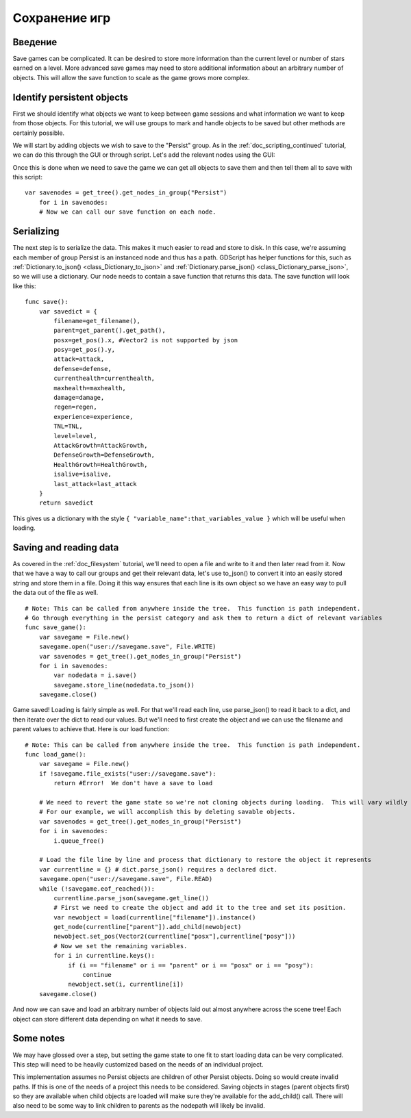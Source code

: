 .. _doc_saving_games:

Сохранение игр
============

Введение
------------

Save games can be complicated. It can be desired to store more
information than the current level or number of stars earned on a level.
More advanced save games may need to store additional information about
an arbitrary number of objects. This will allow the save function to
scale as the game grows more complex.

Identify persistent objects
---------------------------

First we should identify what objects we want to keep between game
sessions and what information we want to keep from those objects. For
this tutorial, we will use groups to mark and handle objects to be saved
but other methods are certainly possible.

We will start by adding objects we wish to save to the "Persist" group.
As in the :ref:`doc_scripting_continued` tutorial, we can do this through
the GUI or through script. Let's add the relevant nodes using the GUI:

.. image:: /img/groups.png

Once this is done when we need to save the game we can get all objects
to save them and then tell them all to save with this script:

::

    var savenodes = get_tree().get_nodes_in_group("Persist")
        for i in savenodes:
        # Now we can call our save function on each node.

Serializing
-----------

The next step is to serialize the data. This makes it much easier to
read and store to disk. In this case, we're assuming each member of
group Persist is an instanced node and thus has a path. GDScript
has helper functions for this, such as :ref:`Dictionary.to_json()
<class_Dictionary_to_json>` and :ref:`Dictionary.parse_json()
<class_Dictionary_parse_json>`, so we will use a dictionary. Our node needs to
contain a save function that returns this data. The save function will look
like this:

::

    func save():
        var savedict = {
            filename=get_filename(),
            parent=get_parent().get_path(),
            posx=get_pos().x, #Vector2 is not supported by json
            posy=get_pos().y,
            attack=attack,
            defense=defense,
            currenthealth=currenthealth,
            maxhealth=maxhealth,
            damage=damage,
            regen=regen,
            experience=experience,
            TNL=TNL,
            level=level,
            AttackGrowth=AttackGrowth,
            DefenseGrowth=DefenseGrowth,
            HealthGrowth=HealthGrowth,
            isalive=isalive,
            last_attack=last_attack
        }
        return savedict

This gives us a dictionary with the style
``{ "variable_name":that_variables_value }`` which will be useful when
loading.

Saving and reading data
-----------------------

As covered in the :ref:`doc_filesystem` tutorial, we'll need to open a file
and write to it and then later read from it. Now that we have a way to
call our groups and get their relevant data, let's use to_json() to
convert it into an easily stored string and store them in a file. Doing
it this way ensures that each line is its own object so we have an easy
way to pull the data out of the file as well.

::

    # Note: This can be called from anywhere inside the tree.  This function is path independent.
    # Go through everything in the persist category and ask them to return a dict of relevant variables
    func save_game():
        var savegame = File.new()
        savegame.open("user://savegame.save", File.WRITE)
        var savenodes = get_tree().get_nodes_in_group("Persist")
        for i in savenodes:
            var nodedata = i.save()
            savegame.store_line(nodedata.to_json())
        savegame.close()

Game saved! Loading is fairly simple as well. For that we'll read each
line, use parse_json() to read it back to a dict, and then iterate over
the dict to read our values. But we'll need to first create the object
and we can use the filename and parent values to achieve that. Here is our
load function:

::

    # Note: This can be called from anywhere inside the tree.  This function is path independent.
    func load_game():
        var savegame = File.new()
        if !savegame.file_exists("user://savegame.save"):
            return #Error!  We don't have a save to load

        # We need to revert the game state so we're not cloning objects during loading.  This will vary wildly depending on the needs of a project, so take care with this step.
        # For our example, we will accomplish this by deleting savable objects.
        var savenodes = get_tree().get_nodes_in_group("Persist")
        for i in savenodes:
            i.queue_free()

        # Load the file line by line and process that dictionary to restore the object it represents
        var currentline = {} # dict.parse_json() requires a declared dict.
        savegame.open("user://savegame.save", File.READ)
        while (!savegame.eof_reached()):
            currentline.parse_json(savegame.get_line())
            # First we need to create the object and add it to the tree and set its position.
            var newobject = load(currentline["filename"]).instance()
            get_node(currentline["parent"]).add_child(newobject)
            newobject.set_pos(Vector2(currentline["posx"],currentline["posy"]))
            # Now we set the remaining variables.
            for i in currentline.keys():
                if (i == "filename" or i == "parent" or i == "posx" or i == "posy"):
                    continue
                newobject.set(i, currentline[i])
        savegame.close()

And now we can save and load an arbitrary number of objects laid out
almost anywhere across the scene tree! Each object can store different
data depending on what it needs to save.

Some notes
----------

We may have glossed over a step, but setting the game state to one fit
to start loading data can be very complicated. This step will need to be
heavily customized based on the needs of an individual project.

This implementation assumes no Persist objects are children of other
Persist objects. Doing so would create invalid paths. If this is one of
the needs of a project this needs to be considered. Saving objects in
stages (parent objects first) so they are available when child objects
are loaded will make sure they're available for the add_child() call.
There will also need to be some way to link children to parents as the
nodepath will likely be invalid.
